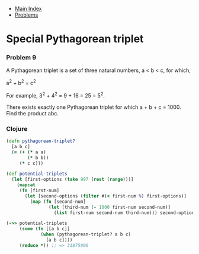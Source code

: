 + [[../index.org][Main Index]]
+ [[./index.org][Problems]]

* Special Pythagorean triplet
*** Problem 9
A Pythagorean triplet is a set of three natural numbers, a < b < c, for which,

a^2 + b^2 = c^2

For example, 3^2 + 4^2 = 9 + 16 = 25 = 5^2.

There exists exactly one Pythagorean triplet for which a + b + c = 1000. Find
the product abc.

*** Clojure
#+BEGIN_SRC clojure
  (defn pythagorean-triplet?
    [a b c]
    (= (+ (* a a)
          (* b b))
       (* c c)))

  (def potential-triplets
    (let [first-options (take 997 (rest (range)))]
      (mapcat
       (fn [first-num]
         (let [second-options (filter #(< first-num %) first-options)]
           (map (fn [second-num]
                  (let [third-num (- 1000 first-num second-num)]
                    (list first-num second-num third-num))) second-options))) first-options)))

  (->> potential-triplets
       (some (fn [[a b c]]
               (when (pythagorean-triplet? a b c)
                 [a b c])))
       (reduce *)) ;; => 31875000
#+END_SRC
